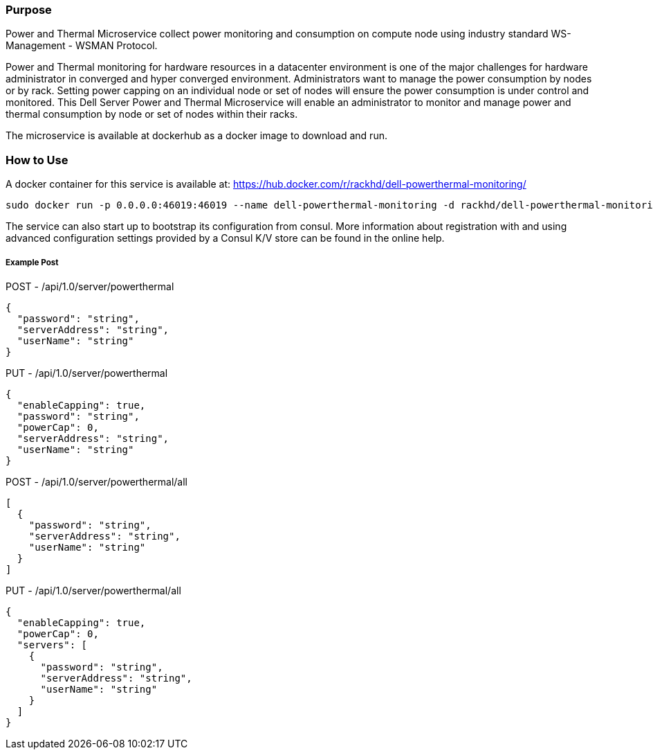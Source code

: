 Purpose
~~~~~~~

Power and Thermal Microservice collect power monitoring and consumption on compute node using industry standard WS-Management - WSMAN Protocol.

Power and Thermal monitoring for hardware resources in a datacenter environment is one of the major challenges for hardware administrator in converged and hyper converged environment. Administrators want to manage the power consumption by nodes or by rack.  
Setting power capping on an individual node or set of nodes will ensure the power consumption is under control and monitored. 
This Dell Server Power and Thermal Microservice will enable an administrator to monitor and manage power and thermal consumption by node or set of nodes within their racks.

The microservice is available at dockerhub as a docker image to download and run.  

How to Use
~~~~~~~~~~

A docker container for this service is available at: https://hub.docker.com/r/rackhd/dell-powerthermal-monitoring/

....
sudo docker run -p 0.0.0.0:46019:46019 --name dell-powerthermal-monitoring -d rackhd/dell-powerthermal-monitoring:latest
....

The service can also start up to bootstrap its configuration from consul. More information about registration with and using advanced configuration settings provided by a Consul K/V store can be found in the online help.

Example Post
++++++++++++

POST - /api/1.0/server/powerthermal
....
{
  "password": "string",
  "serverAddress": "string",
  "userName": "string"
}
....

PUT - /api/1.0/server/powerthermal
....

{
  "enableCapping": true,
  "password": "string",
  "powerCap": 0,
  "serverAddress": "string",
  "userName": "string"
}
....

POST - /api/1.0/server/powerthermal/all
....
[
  {
    "password": "string",
    "serverAddress": "string",
    "userName": "string"
  }
]
....

PUT - /api/1.0/server/powerthermal/all
....

{
  "enableCapping": true,
  "powerCap": 0,
  "servers": [
    {
      "password": "string",
      "serverAddress": "string",
      "userName": "string"
    }
  ]
}
....